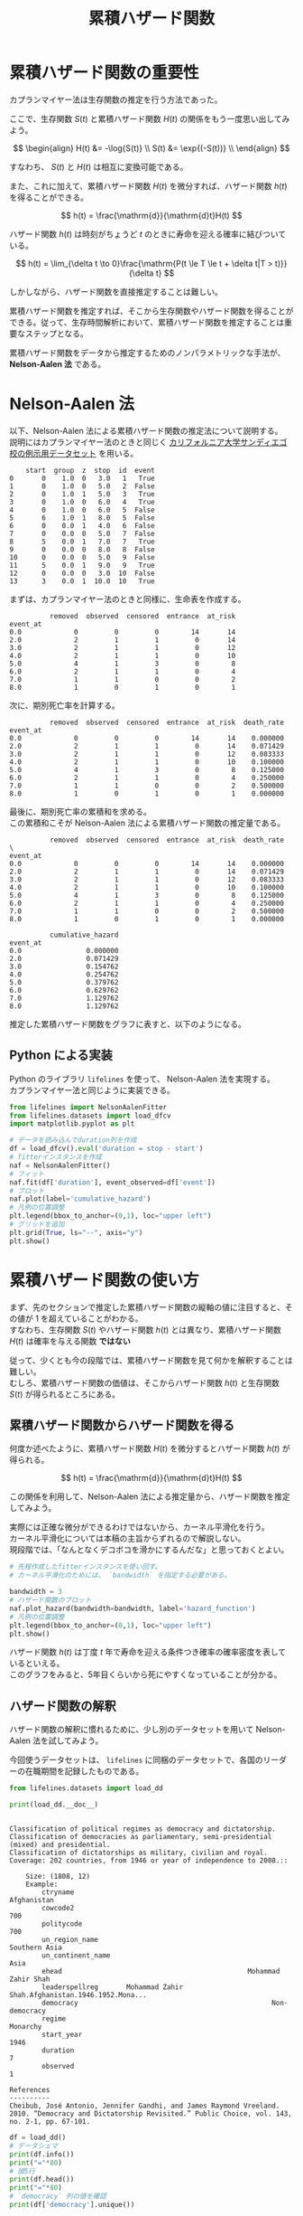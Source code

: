 #+TITLE: 累積ハザード関数
#+hugo_base_dir: ../../
#+hugo_section: /docs/survival_analysis/
#+options: \n:t
* 累積ハザード関数の重要性
カプランマイヤー法は生存関数の推定を行う方法であった。

ここで、生存関数 \(S(t)\) と累積ハザード関数 \(H(t)\) の関係をもう一度思い出してみよう。

\[ \begin{align} H(t) &= -\log{S(t)} \\
S(t) &= \exp{(-S(t))} \\ \end{align} \]

すなわち、 \(S(t)\) と \(H(t)\) は相互に変換可能である。

また、これに加えて、累積ハザード関数 \(H(t)\) を微分すれば、ハザード関数 \(h(t)\) を得ることができる。

\[ h(t) = \frac{\mathrm{d}}{\mathrm{d}t}H(t) \]

ハザード関数 \(h(t)\) は時刻がちょうど \(t\) のときに寿命を迎える確率に結びついている。

\[ h(t) = \lim_{\delta t \to 0}\frac{\mathrm{P(t \le T \le t + \delta t|T > t)}}{\delta t} \]

しかしながら、ハザード関数を直接推定することは難しい。

累積ハザード関数を推定すれば、そこから生存関数やハザード関数を得ることができる。従って、生存時間解析において、累積ハザード関数を推定することは重要なステップとなる。

累積ハザード関数をデータから推定するためのノンパラメトリックな手法が、 *Nelson-Aalen 法* である。
* Nelson-Aalen 法
以下、Nelson-Aalen 法による累積ハザード関数の推定法について説明する。
説明にはカプランマイヤー法のときと同じく [[http://www.math.ucsd.edu/~rxu/math284/slect7.pdf][カリフォルニア大学サンディエゴ校の例示用データセット]] を用いる。

#+begin_src jupyter-python :session py :kernel py-project :async yes :display text :exports results
from lifelines.datasets import load_dfcv
df = load_dfcv()
df
#+end_src

#+RESULTS:
#+begin_example
    start  group  z  stop  id  event
0       0    1.0  0   3.0   1   True
1       0    1.0  0   5.0   2  False
2       0    1.0  1   5.0   3   True
3       0    1.0  0   6.0   4   True
4       0    1.0  0   6.0   5  False
5       6    1.0  1   8.0   5  False
6       0    0.0  1   4.0   6  False
7       0    0.0  0   5.0   7  False
8       5    0.0  1   7.0   7   True
9       0    0.0  0   8.0   8  False
10      0    0.0  0   5.0   9  False
11      5    0.0  1   9.0   9   True
12      0    0.0  0   3.0  10  False
13      3    0.0  1  10.0  10   True
#+end_example

#+begin_src jupyter-python :session py :kernel py-project :async yes :file :exports results
from lifelines.plotting import plot_lifetimes
import matplotlib.pyplot as plt

df['duration'] = df['stop'] - df['start']
plot_lifetimes(
    df['duration'],
    event_observed=df['event'],
    entry=df['start'],
    sort_by_duration=False
)
plt.show()

#+end_src

#+RESULTS:
[[file:./.ob-jupyter/90efd0b6b911a9c4727bd7c5049ab69971ae1221.png]]

まずは、カプランマイヤー法のときと同様に、生命表を作成する。
#+begin_src jupyter-python :session py :kernel py-project :async yes :display text :exports results
from lifelines.utils import survival_table_from_events

s_tbl = survival_table_from_events(
    death_times=df['duration'],
    event_observed=df['event'],
)
s_tbl
#+end_src

#+RESULTS:
:           removed  observed  censored  entrance  at_risk
: event_at
: 0.0             0         0         0        14       14
: 2.0             2         1         1         0       14
: 3.0             2         1         1         0       12
: 4.0             2         1         1         0       10
: 5.0             4         1         3         0        8
: 6.0             2         1         1         0        4
: 7.0             1         1         0         0        2
: 8.0             1         0         1         0        1

次に、期別死亡率を計算する。

#+begin_src jupyter-python :session py :kernel py-project :display text :async yes :exports results
s_tbl['death_rate'] = s_tbl['observed'] / s_tbl['at_risk']
s_tbl
#+end_src

#+RESULTS:
:           removed  observed  censored  entrance  at_risk  death_rate
: event_at
: 0.0             0         0         0        14       14    0.000000
: 2.0             2         1         1         0       14    0.071429
: 3.0             2         1         1         0       12    0.083333
: 4.0             2         1         1         0       10    0.100000
: 5.0             4         1         3         0        8    0.125000
: 6.0             2         1         1         0        4    0.250000
: 7.0             1         1         0         0        2    0.500000
: 8.0             1         0         1         0        1    0.000000

最後に、期別死亡率の累積和を求める。
この累積和こそが Nelson-Aalen 法による累積ハザード関数の推定量である。

#+begin_src jupyter-python :session py :kernel py-project :async yes :display text :exports results
import numpy as np
s_tbl['cumulative_hazard'] = np.cumsum(s_tbl['death_rate'])
s_tbl
#+end_src

#+RESULTS:
#+begin_example
          removed  observed  censored  entrance  at_risk  death_rate  \
event_at
0.0             0         0         0        14       14    0.000000
2.0             2         1         1         0       14    0.071429
3.0             2         1         1         0       12    0.083333
4.0             2         1         1         0       10    0.100000
5.0             4         1         3         0        8    0.125000
6.0             2         1         1         0        4    0.250000
7.0             1         1         0         0        2    0.500000
8.0             1         0         1         0        1    0.000000

          cumulative_hazard
event_at
0.0                0.000000
2.0                0.071429
3.0                0.154762
4.0                0.254762
5.0                0.379762
6.0                0.629762
7.0                1.129762
8.0                1.129762
#+end_example

推定した累積ハザード関数をグラフに表すと、以下のようになる。

#+begin_src jupyter-python :session py :kernel py-project :async yes :file :exports results
from lifelines import NelsonAalenFitter

naf = NelsonAalenFitter()
naf.fit(df['duration'], event_observed=df['event'])
naf.plot(label='cumulative_hazard', ci_show=False)
plt.show()
#+end_src

#+RESULTS:
[[file:./.ob-jupyter/2aadd1e3cc9086525d1099f771e3b2e59b59b268.png]]

** Python による実装
Python のライブラリ ~lifelines~ を使って、 Nelson-Aalen 法を実現する。
カプランマイヤー法と同じように実装できる。

#+begin_src jupyter-python :session py :kernel py-project :async yes :file :exports both
from lifelines import NelsonAalenFitter
from lifelines.datasets import load_dfcv
import matplotlib.pyplot as plt

# データを読み込んでduration列を作成
df = load_dfcv().eval('duration = stop - start')
# fitterインスタンスを作成
naf = NelsonAalenFitter()
# フィット
naf.fit(df['duration'], event_observed=df['event'])
# プロット
naf.plot(label='cumulative_hazard')
# 凡例の位置調整
plt.legend(bbox_to_anchor=(0,1), loc="upper left")
# グリッドを追加
plt.grid(True, ls="--", axis="y")
plt.show()
#+end_src

#+RESULTS:
[[file:./.ob-jupyter/6b17e90843fde1d5406feade9928b4c1263ffb21.png]]
* 累積ハザード関数の使い方
まず、先のセクションで推定した累積ハザード関数の縦軸の値に注目すると、その値が 1 を超えていることがわかる。
すなわち、生存関数 \(S(t)\) やハザード関数 \(h(t)\) とは異なり、累積ハザード関数 \(H(t)\) は確率を与える関数 *ではない*

従って、少くとも今の段階では、累積ハザード関数を見て何かを解釈することは難しい。
むしろ、累積ハザード関数の価値は、そこからハザード関数 \(h(t)\) と生存関数 \(S(t)\) が得られるところにある。
** 累積ハザード関数からハザード関数を得る
何度か述べたように、累積ハザード関数 \(H(t)\) を微分するとハザード関数 \(h(t)\) が得られる。

\[ h(t) = \frac{\mathrm{d}}{\mathrm{d}t}H(t) \]

この関係を利用して、Nelson-Aalen 法による推定量から、ハザード関数を推定してみよう。

実際には正確な微分ができるわけではないから、カーネル平滑化を行う。
カーネル平滑化については本稿の主旨からずれるので解説しない。
現段階では、「なんとなくデコボコを滑かにするんだな」と思っておくとよい。

#+begin_src jupyter-python :session py :kernel py-project :async yes :file :exports both
# 先程作成したfitterインスタンスを使い回す。
# カーネル平滑化のためには、 `bandwidth` を指定する必要がある。

bandwidth = 3
# ハザード関数のプロット
naf.plot_hazard(bandwidth=bandwidth, label='hazard_function')
# 凡例の位置調整
plt.legend(bbox_to_anchor=(0,1), loc="upper left")
plt.show()
#+end_src

#+RESULTS:
[[file:./.ob-jupyter/5d9b6092beab5cd64edf328399f8694b2aacc10c.png]]

ハザード関数 \(h(t)\) は丁度 \(t\) 年で寿命を迎える条件つき確率の確率密度を表しているといえる。
このグラフをみると、5年目くらいから死にやすくなっていることが分かる。

** ハザード関数の解釈
ハザード関数の解釈に慣れるために、少し別のデータセットを用いて Nelson-Aalen 法を試してみよう。

今回使うデータセットは、 ~lifelines~ に同梱のデータセットで、各国のリーダーの在職期間を記録したものである。

#+begin_src jupyter-python :session py :kernel py-project :async yes :display text :exports both
from lifelines.datasets import load_dd

print(load_dd.__doc__)
#+end_src

#+RESULTS:
#+begin_example

    Classification of political regimes as democracy and dictatorship.
    Classification of democracies as parliamentary, semi-presidential (mixed) and presidential.
    Classification of dictatorships as military, civilian and royal.
    Coverage: 202 countries, from 1946 or year of independence to 2008.::

        Size: (1808, 12)
        Example:
            ctryname                                                   Afghanistan
            cowcode2                                                           700
            politycode                                                         700
            un_region_name                                           Southern Asia
            un_continent_name                                                 Asia
            ehead                                              Mohammad Zahir Shah
            leaderspellreg       Mohammad Zahir Shah.Afghanistan.1946.1952.Mona...
            democracy                                                Non-democracy
            regime                                                        Monarchy
            start_year                                                        1946
            duration                                                             7
            observed                                                             1

    References
    ----------
    Cheibub, José Antonio, Jennifer Gandhi, and James Raymond Vreeland. 2010. “Democracy and Dictatorship Revisited.” Public Choice, vol. 143, no. 2-1, pp. 67-101.
#+end_example

#+begin_src jupyter-python :session py :kernel py-project :async yes :display text :exports both
df = load_dd()
# データシェマ
print(df.info())
print("="*80)
# 頭5行
print(df.head())
print("="*80)
# `democracy` 列の値を確認
print(df['democracy'].unique())
#+end_src

#+RESULTS:
#+begin_example
<class 'pandas.core.frame.DataFrame'>
RangeIndex: 1808 entries, 0 to 1807
Data columns (total 12 columns):
 #   Column             Non-Null Count  Dtype
---  ------             --------------  -----
 0   ctryname           1808 non-null   object
 1   cowcode2           1808 non-null   int64
 2   politycode         1801 non-null   float64
 3   un_region_name     1808 non-null   object
 4   un_continent_name  1808 non-null   object
 5   ehead              1808 non-null   object
 6   leaderspellreg     1808 non-null   object
 7   democracy          1808 non-null   object
 8   regime             1808 non-null   object
 9   start_year         1808 non-null   int64
 10  duration           1808 non-null   int64
 11  observed           1808 non-null   int64
dtypes: float64(1), int64(4), object(7)
memory usage: 169.6+ KB
None
================================================================================
      ctryname  cowcode2  politycode un_region_name un_continent_name  \
0  Afghanistan       700       700.0  Southern Asia              Asia
1  Afghanistan       700       700.0  Southern Asia              Asia
2  Afghanistan       700       700.0  Southern Asia              Asia
3  Afghanistan       700       700.0  Southern Asia              Asia
4  Afghanistan       700       700.0  Southern Asia              Asia

                   ehead                                     leaderspellreg  \
0    Mohammad Zahir Shah  Mohammad Zahir Shah.Afghanistan.1946.1952.Mona...
1  Sardar Mohammad Daoud  Sardar Mohammad Daoud.Afghanistan.1953.1962.Ci...
2    Mohammad Zahir Shah  Mohammad Zahir Shah.Afghanistan.1963.1972.Mona...
3  Sardar Mohammad Daoud  Sardar Mohammad Daoud.Afghanistan.1973.1977.Ci...
4    Nur Mohammad Taraki  Nur Mohammad Taraki.Afghanistan.1978.1978.Civi...

       democracy         regime  start_year  duration  observed
0  Non-democracy       Monarchy        1946         7         1
1  Non-democracy  Civilian Dict        1953        10         1
2  Non-democracy       Monarchy        1963        10         1
3  Non-democracy  Civilian Dict        1973         5         0
4  Non-democracy  Civilian Dict        1978         1         0
================================================================================
['Non-democracy' 'Democracy']
#+end_example

~duration~ が在職年数で、 ~observed~ が調査期間中に退任したか否か。
在職中に死亡した場合や調査終了時に在職だった場合は右打切りになる。
~democracy~ はカテゴリカルな値で、民主的な政体か、独裁主義などの非民主的な政体かを表している。

今回は、 ~democracy~ 列の値を利用してデータを分けて、政体ごとのハザード関数の差を見てみよう。

#+begin_src jupyter-python :session py :kernel py-project :async yes :file :exports both
df_democrat = df.query('democracy == "Democracy"')
df_non_democrat = df.query('democracy == "Non-democracy"')

# ハザード関数用のパラメタ
bandwidth = 5

fig, ax = plt.subplots()

# 民主主義
naf_democrat = NelsonAalenFitter()
naf_democrat.fit(df_democrat['duration'], event_observed=df_democrat['observed'])
naf_democrat.plot_hazard(bandwidth=bandwidth, label="Democracy", loc=slice(0, 22))
# 非民主主義
naf_non_democrat = NelsonAalenFitter()
naf_non_democrat.fit(df_non_democrat['duration'], event_observed=df_non_democrat['observed'])
naf_non_democrat.plot_hazard(bandwidth=bandwidth, label="Non-democracy", loc=slice(0,44))

plt.show()
#+end_src

#+RESULTS:
:RESULTS:
: /home/hnakano/repos/learn-docs/.venv/lib/python3.8/site-packages/lifelines/fitters/nelson_aalen_fitter.py:237: RuntimeWarning: invalid value encountered in true_divide
:   self.ci_labels[0]: hazard_ * np.exp(z * std_hazard_ / hazard_),
: /home/hnakano/repos/learn-docs/.venv/lib/python3.8/site-packages/lifelines/fitters/nelson_aalen_fitter.py:238: RuntimeWarning: invalid value encountered in true_divide
:   self.ci_labels[1]: hazard_ * np.exp(-z * std_hazard_ / hazard_),
[[file:./.ob-jupyter/f5c19d6a80f2c912d681d1a8f7c1fbef9b6c4865.png]]
:END:

基本的に民主政権のほうが非民主政権よりもハザード関数の値が小さいことがわかる。すなわち、民主政権のほうがリーダーの交代が起こりやすいことを示している。

また、民主政権のほうには在位 5 年目ほどと 12 年目ほどに 2 つ山があるのが見られる。おそらく、これは民主政権での任期満了時期にあたり、選挙に際して政権交代が起こりやすいことを示している。
逆に、非民主政権は、最初の 4 年ほどは若干政権交代がおこりやすいが、そこをこえれば安定した長期政権になることが、ハザード関数の値の推移から推測できる。

以上のように、ハザード関数はある時期のイベントの起りやすさ(=死にやすさ)を評価していると解釈してよい。

** 累積ハザード関数から生存関数を得る
累積ハザード関数 \(H(t)\) と生存関数 \(S(t)\) の間には、

\[ S(t) =  \exp (-H(t)) \]

という関係が成り立つ。従って、累積ハザード関数から生存関数を計算することができる。

Nelson-Aalen 法によって推定した累積ハザード関数から、この関係式を使って生存関数を推定する方法を、 *Fleming-Harrington 法* という。

~lifelines~ では、 ~BreslowFlemingHarringtonFitter~ というクラスが、Fleming-Harrington 法を実装している。

再び、カリフォルニア大学サンディエゴ校の例示用データセットを用いて、カプランマイヤー法と比較してみよう。
#+begin_src jupyter-python :session py :kernel py-project :async yes :file :exports both
from lifelines import KaplanMeierFitter, BreslowFlemingHarringtonFitter
from matplotlib.ticker import PercentFormatter

df = load_dfcv().eval('duration = stop - start')

fig, ax = plt.subplots(ncols=2, sharex=True, figsize=(13, 4.8))
cmap = plt.get_cmap('tab10')

for i, fitter in enumerate([KaplanMeierFitter(), BreslowFlemingHarringtonFitter()]):
    fitter.fit(df['duration'], event_observed=df['event'])
    # これはバグに対するパッチ
    if not hasattr(fitter, "confidence_interval_survival_function_"):
        fitter.confidence_interval_survival_function_ = fitter.confidence_interval_
    fitter.plot(ax=ax[i], color=cmap(i))
    # プロットの体裁を整える
    ax[i].yaxis.set_major_formatter(PercentFormatter(xmax=1))
    ax[i].yaxis.grid(True, ls="--")
    ax[i].set_title(f"{fitter.__class__.__name__} Estimate")

plt.show()
#+end_src

#+RESULTS:
[[file:./.ob-jupyter/19f97f0a6226bd1cd4a5ee01451ba0d90f8b502a.png]]

左右の違いを比べると殆ど変らないことがわかる。
では、わざわざ Fleming-Harrington 法を使う理由はどこにあるのだろうか。

実は、サンプルが少ない場合、Fleming-Harrington 法のほうが極端な値が出にくくなるというメリットがある。
これは、カプランマイヤー法が累積積を用いるので異常な値の影響を受けやすいのに対し、Fleming-Harrington 法は累積和を用いるため異常値の影響を抑えられるからである。

* この下は Export した後に追加で作成したもの。

** ワイブル疑似データ
#+begin_src jupyter-python :session py :kernel py-project :async yes :file
from numpy.random import default_rng

rg = default_rng()

duration = rg.weibull(0.667, size=1000)

naf.fit(duration, event_observed=np.ones(len(duration)))
ax = naf.plot_hazard(bandwidth=3, label="hazard function", loc=slice(0, 15))
ax.set_ylim(0, 1)
ax.yaxis.set_major_formatter(PercentFormatter(xmax=1))
plt.legend(bbox_to_anchor=(0,1), loc="upper left")
plt.show()
#+end_src

#+RESULTS:
[[file:./.ob-jupyter/7dd4d721f4ddf2aa62f0801b6c1af4c6e591de1a.png]]
